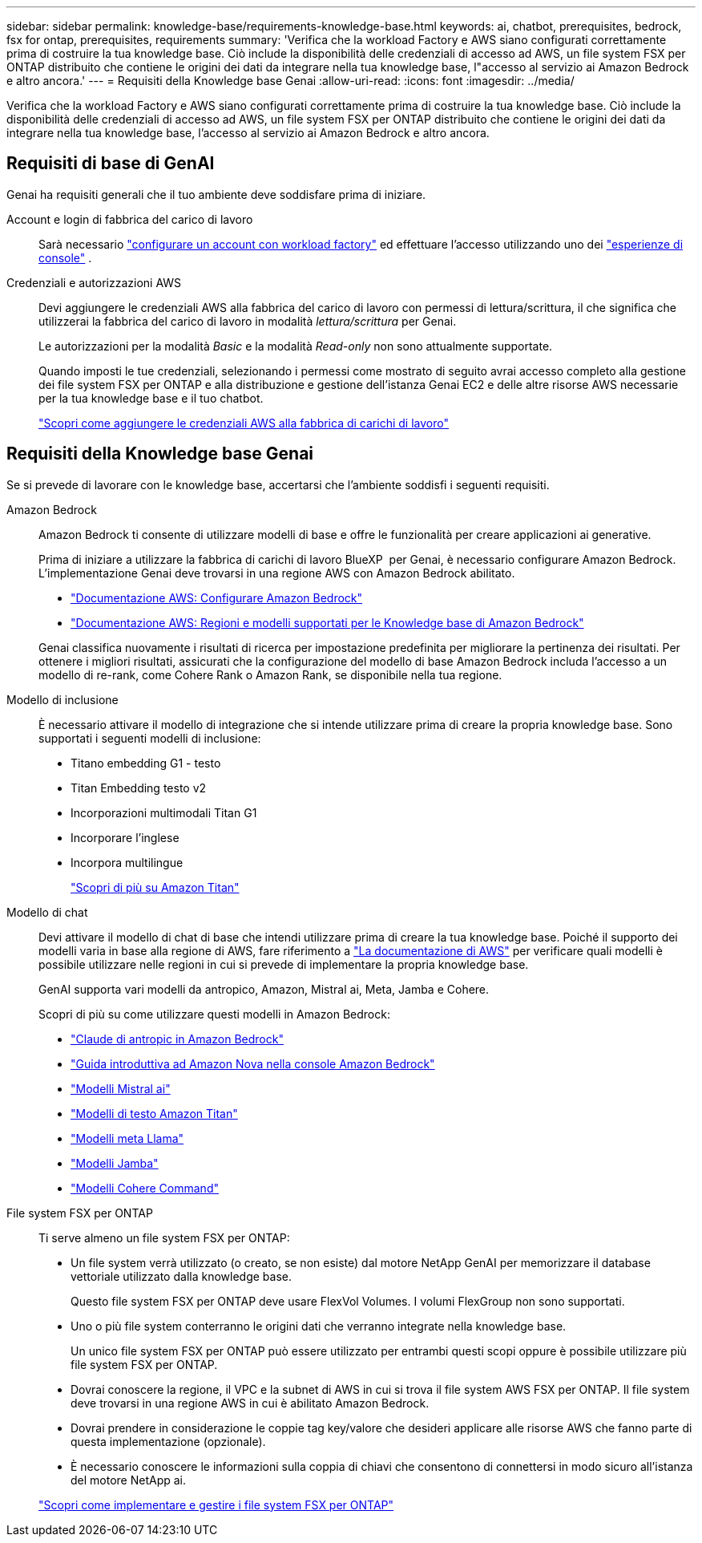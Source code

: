 ---
sidebar: sidebar 
permalink: knowledge-base/requirements-knowledge-base.html 
keywords: ai, chatbot, prerequisites, bedrock, fsx for ontap, prerequisites, requirements 
summary: 'Verifica che la workload Factory e AWS siano configurati correttamente prima di costruire la tua knowledge base. Ciò include la disponibilità delle credenziali di accesso ad AWS, un file system FSX per ONTAP distribuito che contiene le origini dei dati da integrare nella tua knowledge base, l"accesso al servizio ai Amazon Bedrock e altro ancora.' 
---
= Requisiti della Knowledge base Genai
:allow-uri-read: 
:icons: font
:imagesdir: ../media/


[role="lead"]
Verifica che la workload Factory e AWS siano configurati correttamente prima di costruire la tua knowledge base. Ciò include la disponibilità delle credenziali di accesso ad AWS, un file system FSX per ONTAP distribuito che contiene le origini dei dati da integrare nella tua knowledge base, l'accesso al servizio ai Amazon Bedrock e altro ancora.



== Requisiti di base di GenAI

Genai ha requisiti generali che il tuo ambiente deve soddisfare prima di iniziare.

Account e login di fabbrica del carico di lavoro:: Sarà necessario https://docs.netapp.com/us-en/workload-setup-admin/sign-up-saas.html["configurare un account con workload factory"^] ed effettuare l'accesso utilizzando uno dei https://docs.netapp.com/us-en/workload-setup-admin/console-experiences.html["esperienze di console"^] .
Credenziali e autorizzazioni AWS:: Devi aggiungere le credenziali AWS alla fabbrica del carico di lavoro con permessi di lettura/scrittura, il che significa che utilizzerai la fabbrica del carico di lavoro in modalità _lettura/scrittura_ per Genai.
+
--
Le autorizzazioni per la modalità _Basic_ e la modalità _Read-only_ non sono attualmente supportate.

Quando imposti le tue credenziali, selezionando i permessi come mostrato di seguito avrai accesso completo alla gestione dei file system FSX per ONTAP e alla distribuzione e gestione dell'istanza Genai EC2 e delle altre risorse AWS necessarie per la tua knowledge base e il tuo chatbot.

https://docs.netapp.com/us-en/workload-setup-admin/add-credentials.html["Scopri come aggiungere le credenziali AWS alla fabbrica di carichi di lavoro"^]

--




== Requisiti della Knowledge base Genai

Se si prevede di lavorare con le knowledge base, accertarsi che l'ambiente soddisfi i seguenti requisiti.

Amazon Bedrock:: Amazon Bedrock ti consente di utilizzare modelli di base e offre le funzionalità per creare applicazioni ai generative.
+
--
Prima di iniziare a utilizzare la fabbrica di carichi di lavoro BlueXP  per Genai, è necessario configurare Amazon Bedrock. L'implementazione Genai deve trovarsi in una regione AWS con Amazon Bedrock abilitato.

* https://docs.aws.amazon.com/bedrock/latest/userguide/setting-up.html["Documentazione AWS: Configurare Amazon Bedrock"^]
* https://docs.aws.amazon.com/bedrock/latest/userguide/knowledge-base-supported.html["Documentazione AWS: Regioni e modelli supportati per le Knowledge base di Amazon Bedrock"^]


Genai classifica nuovamente i risultati di ricerca per impostazione predefinita per migliorare la pertinenza dei risultati. Per ottenere i migliori risultati, assicurati che la configurazione del modello di base Amazon Bedrock includa l'accesso a un modello di re-rank, come Cohere Rank o Amazon Rank, se disponibile nella tua regione.

--
Modello di inclusione:: È necessario attivare il modello di integrazione che si intende utilizzare prima di creare la propria knowledge base. Sono supportati i seguenti modelli di inclusione:
+
--
* Titano embedding G1 - testo
* Titan Embedding testo v2
* Incorporazioni multimodali Titan G1
* Incorporare l'inglese
* Incorpora multilingue
+
https://aws.amazon.com/bedrock/titan/["Scopri di più su Amazon Titan"^]



--
Modello di chat:: Devi attivare il modello di chat di base che intendi utilizzare prima di creare la tua knowledge base. Poiché il supporto dei modelli varia in base alla regione di AWS, fare riferimento a https://docs.aws.amazon.com/bedrock/latest/userguide/models-regions.html["La documentazione di AWS"^] per verificare quali modelli è possibile utilizzare nelle regioni in cui si prevede di implementare la propria knowledge base.
+
--
GenAI supporta vari modelli da antropico, Amazon, Mistral ai, Meta, Jamba e Cohere.

Scopri di più su come utilizzare questi modelli in Amazon Bedrock:

* https://aws.amazon.com/bedrock/claude/["Claude di antropic in Amazon Bedrock"^]
* https://docs.aws.amazon.com/nova/latest/userguide/getting-started-console.html["Guida introduttiva ad Amazon Nova nella console Amazon Bedrock"^]
* https://aws.amazon.com/bedrock/mistral/["Modelli Mistral ai"^]
* https://docs.aws.amazon.com/bedrock/latest/userguide/titan-text-models.html["Modelli di testo Amazon Titan"^]
* https://aws.amazon.com/bedrock/llama/["Modelli meta Llama"^]
* https://docs.aws.amazon.com/bedrock/latest/userguide/model-parameters-jamba.html["Modelli Jamba"^]
* https://aws.amazon.com/bedrock/cohere/["Modelli Cohere Command"^]


--
File system FSX per ONTAP:: Ti serve almeno un file system FSX per ONTAP:
+
--
* Un file system verrà utilizzato (o creato, se non esiste) dal motore NetApp GenAI per memorizzare il database vettoriale utilizzato dalla knowledge base.
+
Questo file system FSX per ONTAP deve usare FlexVol Volumes. I volumi FlexGroup non sono supportati.

* Uno o più file system conterranno le origini dati che verranno integrate nella knowledge base.
+
Un unico file system FSX per ONTAP può essere utilizzato per entrambi questi scopi oppure è possibile utilizzare più file system FSX per ONTAP.

* Dovrai conoscere la regione, il VPC e la subnet di AWS in cui si trova il file system AWS FSX per ONTAP. Il file system deve trovarsi in una regione AWS in cui è abilitato Amazon Bedrock.
* Dovrai prendere in considerazione le coppie tag key/valore che desideri applicare alle risorse AWS che fanno parte di questa implementazione (opzionale).
* È necessario conoscere le informazioni sulla coppia di chiavi che consentono di connettersi in modo sicuro all'istanza del motore NetApp ai.


https://docs.netapp.com/us-en/workload-fsx-ontap/create-file-system.html["Scopri come implementare e gestire i file system FSX per ONTAP"^]

--

